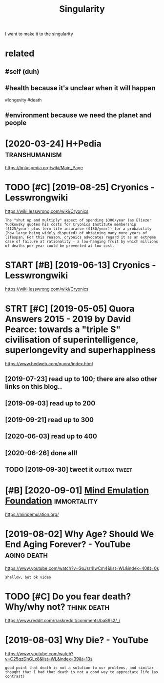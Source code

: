 #+TITLE: Singularity
#+filetags: singularity

I want to make it to the singularity

* related
:PROPERTIES:
:ID:       rltd
:END:
** #self (duh)
:PROPERTIES:
:ID:       slfdh
:END:
** #health because it's unclear when it will happen
:PROPERTIES:
:ID:       hlthbcstsnclrwhntwllhppn
:END:
#longevity #death
** #environment because we need the planet and people
:PROPERTIES:
:ID:       nvrnmntbcswndthplntndppl
:END:
* [2020-03-24] H+Pedia                                        :transhumanism:
:PROPERTIES:
:ID:       thpd
:END:
https://hpluspedia.org/wiki/Main_Page

* TODO [#C] [2019-08-25] Cryonics - Lesswrongwiki
:PROPERTIES:
:ID:       sncryncslsswrngwk
:END:
https://wiki.lesswrong.com/wiki/Cryonics
: The "shut up and multiply" aspect of spending $300/year (as Eliezer Yudkowsky quotes his costs for Cryonics Institute membership ($125/year) plus term life insurance ($180/year)) for a probability (how large being widely disputed) of obtaining many more years of lifespan. For this reason, cryonics advocates regard it as an extreme case of failure at rationality - a low-hanging fruit by which millions of deaths per year could be prevented at low cost.
* START [#B] [2019-06-13] Cryonics - Lesswrongwiki
:PROPERTIES:
:ID:       thcryncslsswrngwk
:END:
https://wiki.lesswrong.com/wiki/Cryonics

* STRT [#C] [2019-05-05] Quora Answers 2015 - 2019 by David Pearce: towards a "triple S" civilisation of superintelligence, superlongevity and superhappiness
:PROPERTIES:
:ID:       snqrnswrsbydvdprctwrdstrpllgncsprlngvtyndsprhppnss
:END:
https://www.hedweb.com/quora/index.html
** [2019-07-23] read up to 100; there are also other links on this blog..
:PROPERTIES:
:ID:       trdptthrrlsthrlnksnthsblg
:END:
** [2019-09-03] read up to 200
:PROPERTIES:
:ID:       trdpt
:END:
** [2019-09-21] read up to 300
:PROPERTIES:
:ID:       strdpt
:END:
** [2020-06-03] read up to 400
:PROPERTIES:
:ID:       wdrdpt
:END:
** [2020-06-26] done all!
:PROPERTIES:
:ID:       frdnll
:END:
** TODO [2019-09-30] tweet it                                  :outbox:tweet:
:PROPERTIES:
:ID:       mntwtt
:END:
* [#B] [2020-09-01] [[https://news.ycombinator.com/item?id=24344613][Mind Emulation Foundation]] :immortality:
:PROPERTIES:
:ID:       tsnwsycmbntrcmtmdmndmltnfndtn
:END:
https://mindemulation.org/
* [2019-08-02] Why Age? Should We End Aging Forever? - YouTube  :aging:death:
:PROPERTIES:
:ID:       frwhygshldwndgngfrvrytb
:END:
https://www.youtube.com/watch?v=GoJsr4IwCm4&list=WL&index=40&t=0s
: shallow, but ok video
* TODO [#C] Do you fear death? Why/why not?                     :think:death:
:PROPERTIES:
:CREATED:  [2019-04-11]
:ID:       dyfrdthwhywhynt
:END:
https://www.reddit.com/r/askreddit/comments/ba89s2/_/

* [2019-08-03] Why Die? - YouTube
:PROPERTIES:
:ID:       stwhydytb
:END:
https://www.youtube.com/watch?v=C25qzDhGLx8&list=WL&index=39&t=13s
: good point that death is not a solution to our problems, and similar thought that I had that death is not a good way to appreciate life (as contrast)
